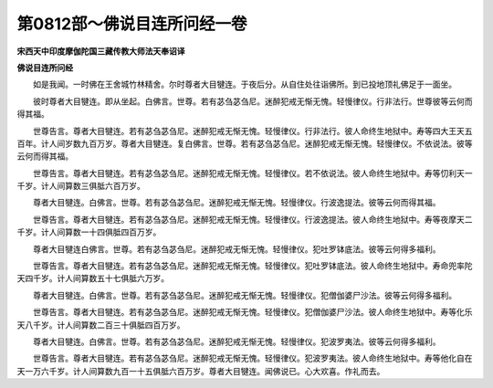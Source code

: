 第0812部～佛说目连所问经一卷
================================

**宋西天中印度摩伽陀国三藏传教大师法天奉诏译**

**佛说目连所问经**


　　如是我闻。一时佛在王舍城竹林精舍。尔时尊者大目犍连。于夜后分。从自住处往诣佛所。到已投地顶礼佛足于一面坐。

　　彼时尊者大目犍连。即从坐起。白佛言。世尊。若有苾刍苾刍尼。迷醉犯戒无惭无愧。轻慢律仪。行非法行。世尊彼等云何而得其福。

　　世尊告言。尊者大目犍连。若有苾刍苾刍尼。迷醉犯戒无惭无愧。轻慢律仪。行非法行。彼人命终生地狱中。寿等四大王天五百年。计人间岁数九百万岁。尊者大目犍连。复白佛言。世尊。若有苾刍苾刍尼。迷醉犯戒无惭无愧。轻慢律仪。不依说法。彼等云何而得其福。

　　世尊告言。尊者大目犍连。若有苾刍苾刍尼。迷醉犯戒无惭无愧。轻慢律仪。若不依说法。彼人命终生地狱中。寿等忉利天一千岁。计人间算数三俱胝六百万岁。

　　尊者大目犍连。白佛言。世尊。若有苾刍苾刍尼。迷醉犯戒无惭无愧。轻慢律仪。行波逸提法。彼等云何而得其福。

　　世尊告言。尊者大目犍连。若有苾刍苾刍尼。迷醉犯戒无惭无愧。轻慢律仪。行波逸提法。彼人命终生地狱中。寿等夜摩天二千岁。计人间算数一十四俱胝四百万岁。

　　尊者大目犍连白佛言。世尊。若有苾刍苾刍尼。迷醉犯戒无惭无愧。轻慢律仪。犯吐罗钵底法。彼等云何得多福利。

　　世尊告言。尊者大目犍连。若有苾刍苾刍尼。迷醉犯戒无惭无愧。轻慢律仪。犯吐罗钵底法。彼人命终生地狱中。寿命兜率陀天四千岁。计人间算数五十七俱胝六万岁。

　　尊者大目犍连。白佛言。世尊。若有苾刍苾刍尼。迷醉犯戒无惭无愧。轻慢律仪。犯僧伽婆尸沙法。彼等云何得多福利。

　　世尊告言。尊者大目犍连。若有苾刍苾刍尼。迷醉犯戒无惭无愧。轻慢律仪。犯僧伽婆尸沙法。彼人命终生地狱中。寿等化乐天八千岁。计人间算数二百三十俱胝四百万岁。

　　尊者大目犍连。白佛言。世尊。若有苾刍苾刍尼。迷醉犯戒无惭无愧。轻慢律仪。犯波罗夷法。彼等云何得多福利。

　　世尊告言。尊者大目犍连。若有苾刍苾刍尼。迷醉犯戒无惭无愧。轻慢律仪。犯波罗夷法。彼人命终生地狱中。寿等他化自在天一万六千岁。计人间算数九百一十五俱胝六百万岁。尊者大目犍连。闻佛说已。心大欢喜。作礼而去。
